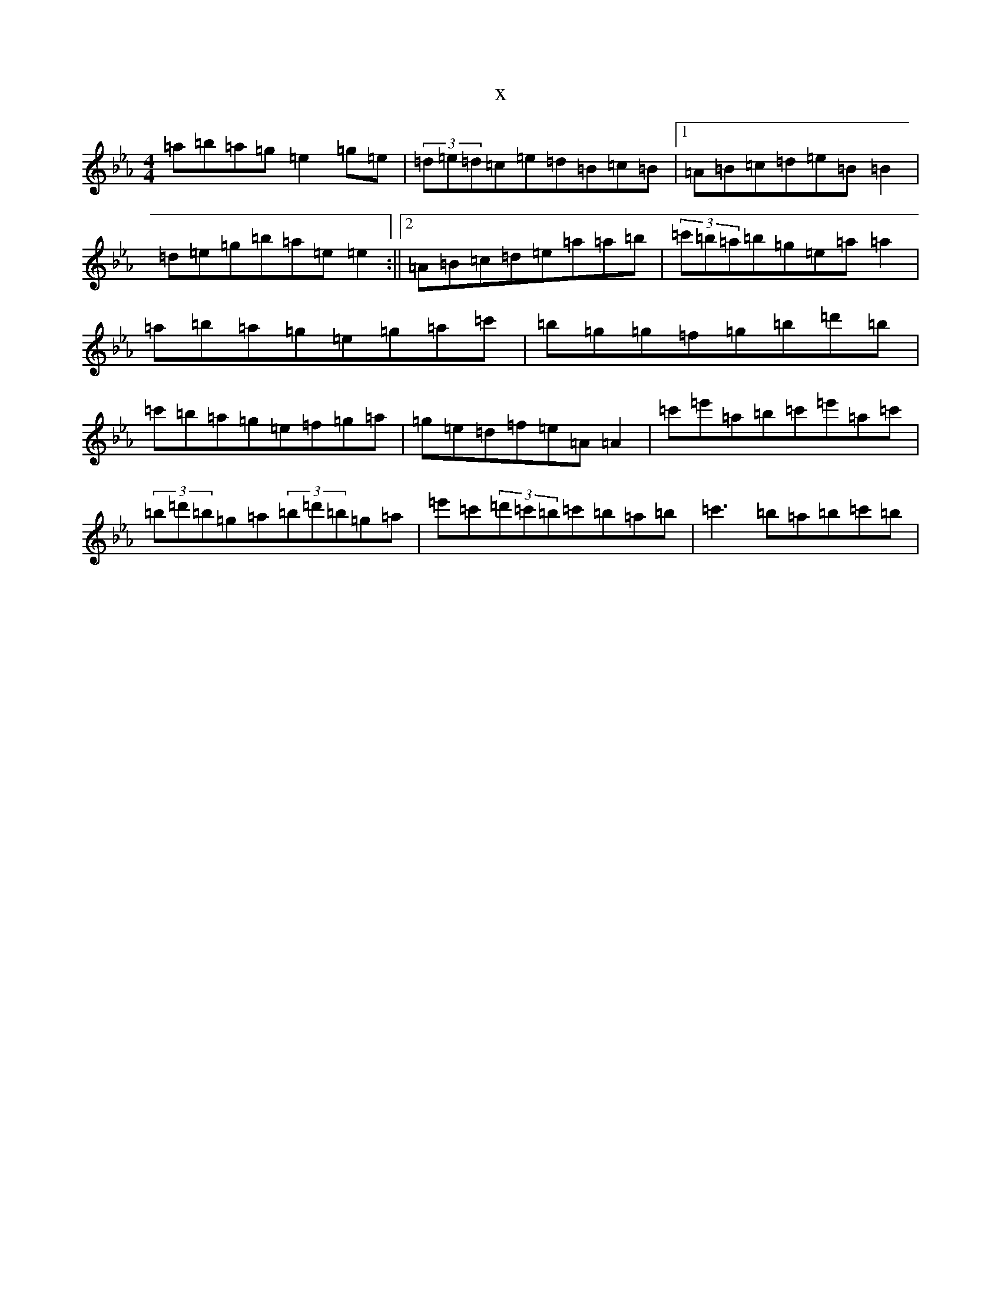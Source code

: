 X:10150
T:x
L:1/8
M:4/4
K: C minor
=a=b=a=g=e2=g=e|(3=d=e=d=c=e=d=B=c=B|1=A=B=c=d=e=B=B2|=d=e=g=b=a=e=e2:||2=A=B=c=d=e=a=a=b|(3=c'=b=a=b=g=e=a=a2|=a=b=a=g=e=g=a=c'|=b=g=g=f=g=b=d'=b|=c'=b=a=g=e=f=g=a|=g=e=d=f=e=A=A2|=c'=e'=a=b=c'=e'=a=c'|(3=b=d'=b=g=a(3=b=d'=b=g=a|=e'=c'(3=d'=c'=b=c'=b=a=b|=c'3=b=a=b=c'=b|